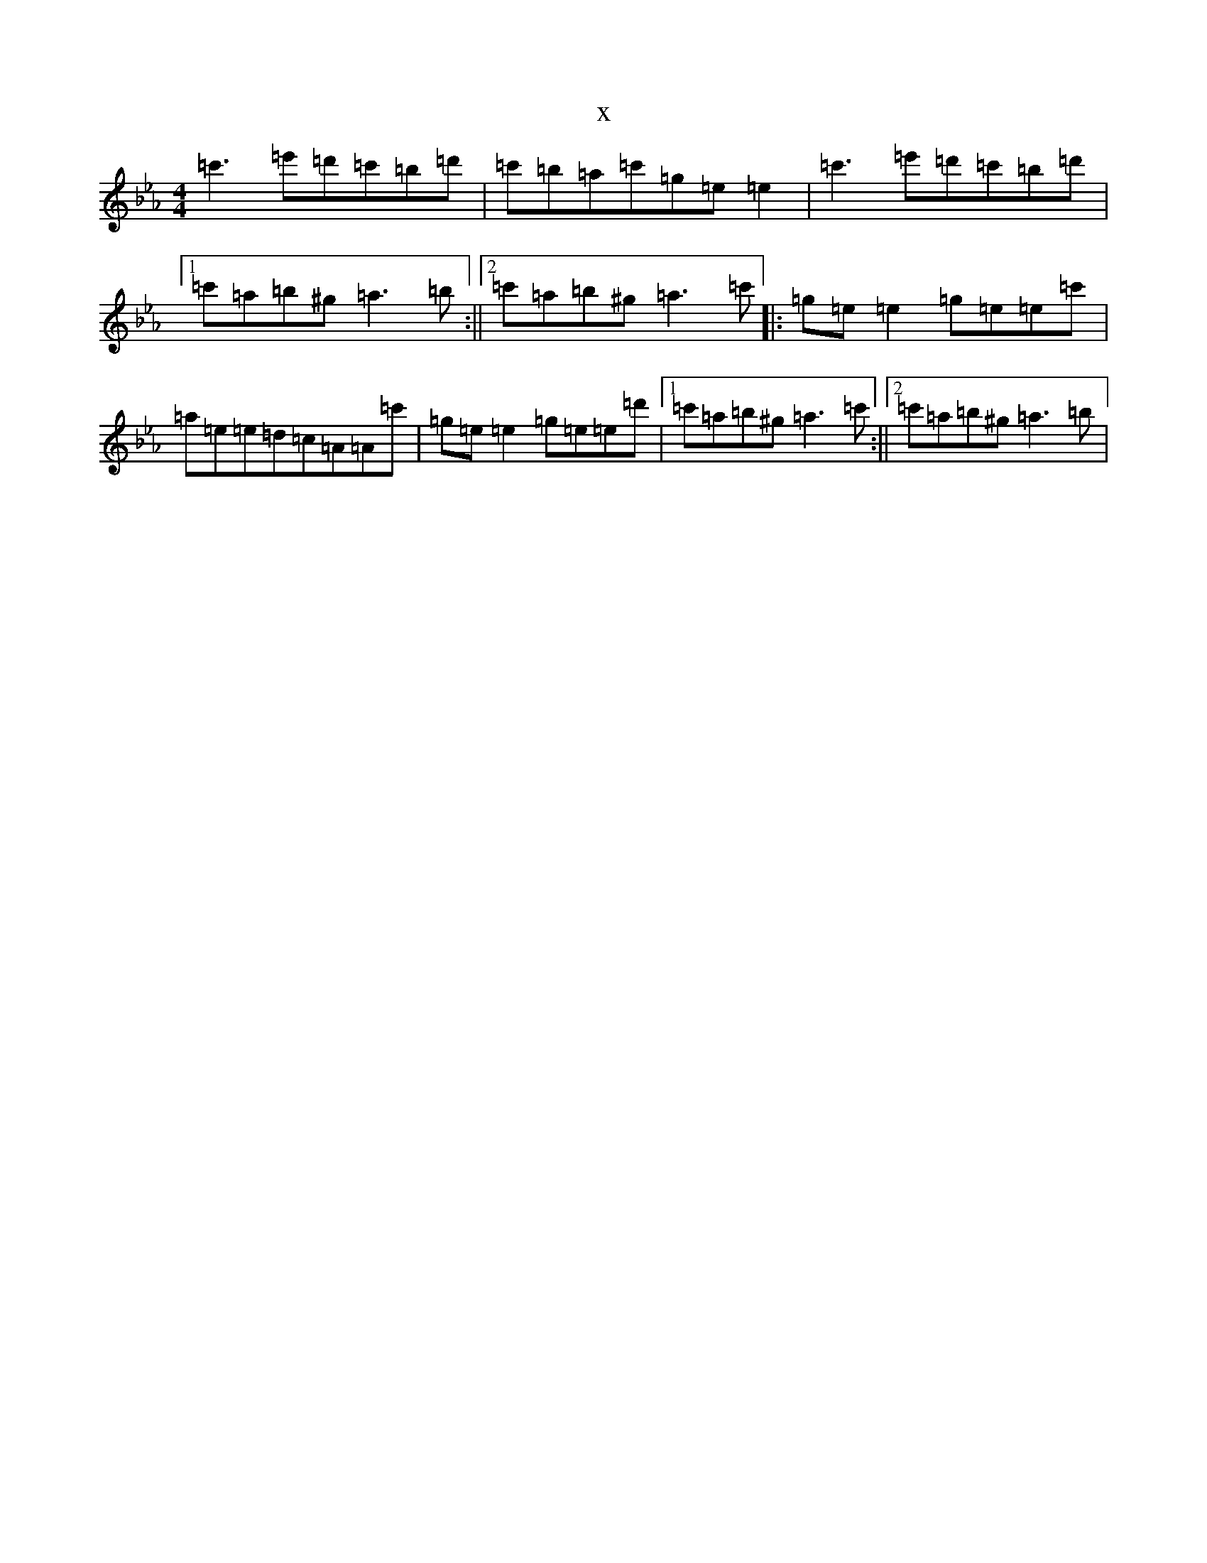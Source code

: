X:20614
T:x
L:1/8
M:4/4
K: C minor
=c'3=e'=d'=c'=b=d'|=c'=b=a=c'=g=e=e2|=c'3=e'=d'=c'=b=d'|1=c'=a=b^g=a3=b:||2=c'=a=b^g=a3=c'|:=g=e=e2=g=e=e=c'|=a=e=e=d=c=A=A=c'|=g=e=e2=g=e=e=d'|1=c'=a=b^g=a3=c':||2=c'=a=b^g=a3=b|